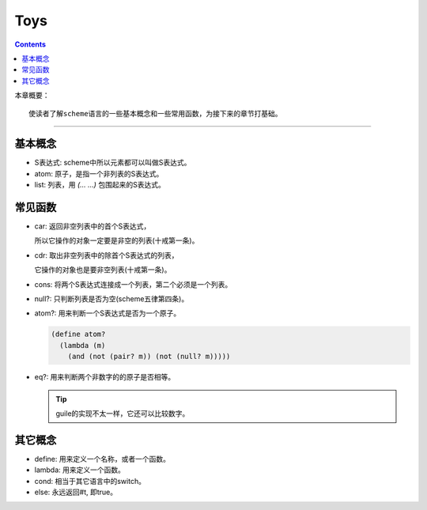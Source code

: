======
 Toys
======

.. contents::

本章概要：
::

   使读者了解scheme语言的一些基本概念和一些常用函数，为接下来的章节打基础。

----------------------------------------

基本概念
========
* S表达式: scheme中所以元素都可以叫做S表达式。

* atom: 原子，是指一个非列表的S表达式。

* list: 列表，用 `(... ...)` 包围起来的S表达式。

常见函数
========
* car: 返回非空列表中的首个S表达式，

  所以它操作的对象一定要是非空的列表(十戒第一条)。

* cdr: 取出非空列表中的除首个S表达式的列表，

  它操作的对象也是要非空列表(十戒第一条)。

* cons: 将两个S表达式连接成一个列表，第二个必须是一个列表。

* null?: 只判断列表是否为空(scheme五律第四条)。

* atom?: 用来判断一个S表达式是否为一个原子。

  .. code-block:: scheme
    
     (define atom?
       (lambda (m)
         (and (not (pair? m)) (not (null? m)))))

* eq?: 用来判断两个非数字的的原子是否相等。

  .. tip::

     guile的实现不太一样，它还可以比较数字。

其它概念
========
* define: 用来定义一个名称，或者一个函数。

* lambda: 用来定义一个函数。

* cond: 相当于其它语言中的switch。

* else: 永远返回#t, 即true。
